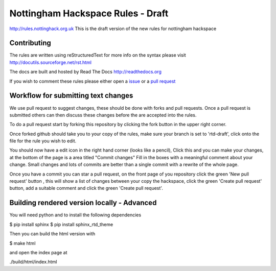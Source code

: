 ==================================
Nottingham Hackspace Rules - Draft
==================================

|docs|

http://rules.nottinghack.org.uk
This is the draft version of the new rules for nottingham hackspace


Contributing
============
The rules are written using reStructuredText for more info on the syntax please visit http://docutils.sourceforge.net/rst.html

The docs are built and hosted by Read The Docs http://readthedocs.org

If you wish to comment these rules please either open a `issue <https://github.com/NottingHack/rules/issues>`_ or a `pull request <https://github.com/NottingHack/rules/pulls>`_


Workflow for submitting text changes
====================================
We use pull request to suggest changes, these should be done with forks and pull requests. Once a pull request is submitted others can then discuss these changes before the are accepted into the rules.

To do a pull request start by forking this repository by clicking the fork button in the upper right corner.

Once forked github should take you to your copy of the rules, make sure your branch is set to 'rtd-draft', click onto the file for the rule you wish to edit.

You should now have a edit icon in the right hand corner (looks like a pencil), Click this and you can make your changes, at the bottom of the page is a area titled "Commit changes" Fill in the boxes with a meaningful comment about your change. Small changes and lots of commits are better than a single commit with a rewrite of the whole page.

Once you have a commit you can star a pull request, on the front page of you repository click the green 'New pull request' button , this will show a list of changes between your copy the hackspace, click the green 'Create pull request' button, add a suitable comment and click the green 'Create pull request'.


Building rendered version locally - Advanced
============================================

You will need python and to install the following dependencies

.. code:: bash

$ pip install sphinx
$ pip install sphinx_rtd_theme

Then you can build the html version with

.. code:: bash

$ make html

and open the index page at

.. code::

./build/html/index.html

.. |docs| image:: https://readthedocs.org/projects/nottingham-hackspace-ruless/badge/?version=latest
    :target: http://rules.nottinghack.org.uk/en/latest/?badge=latest
    :scale: 100%
    :alt: Documentation Status
